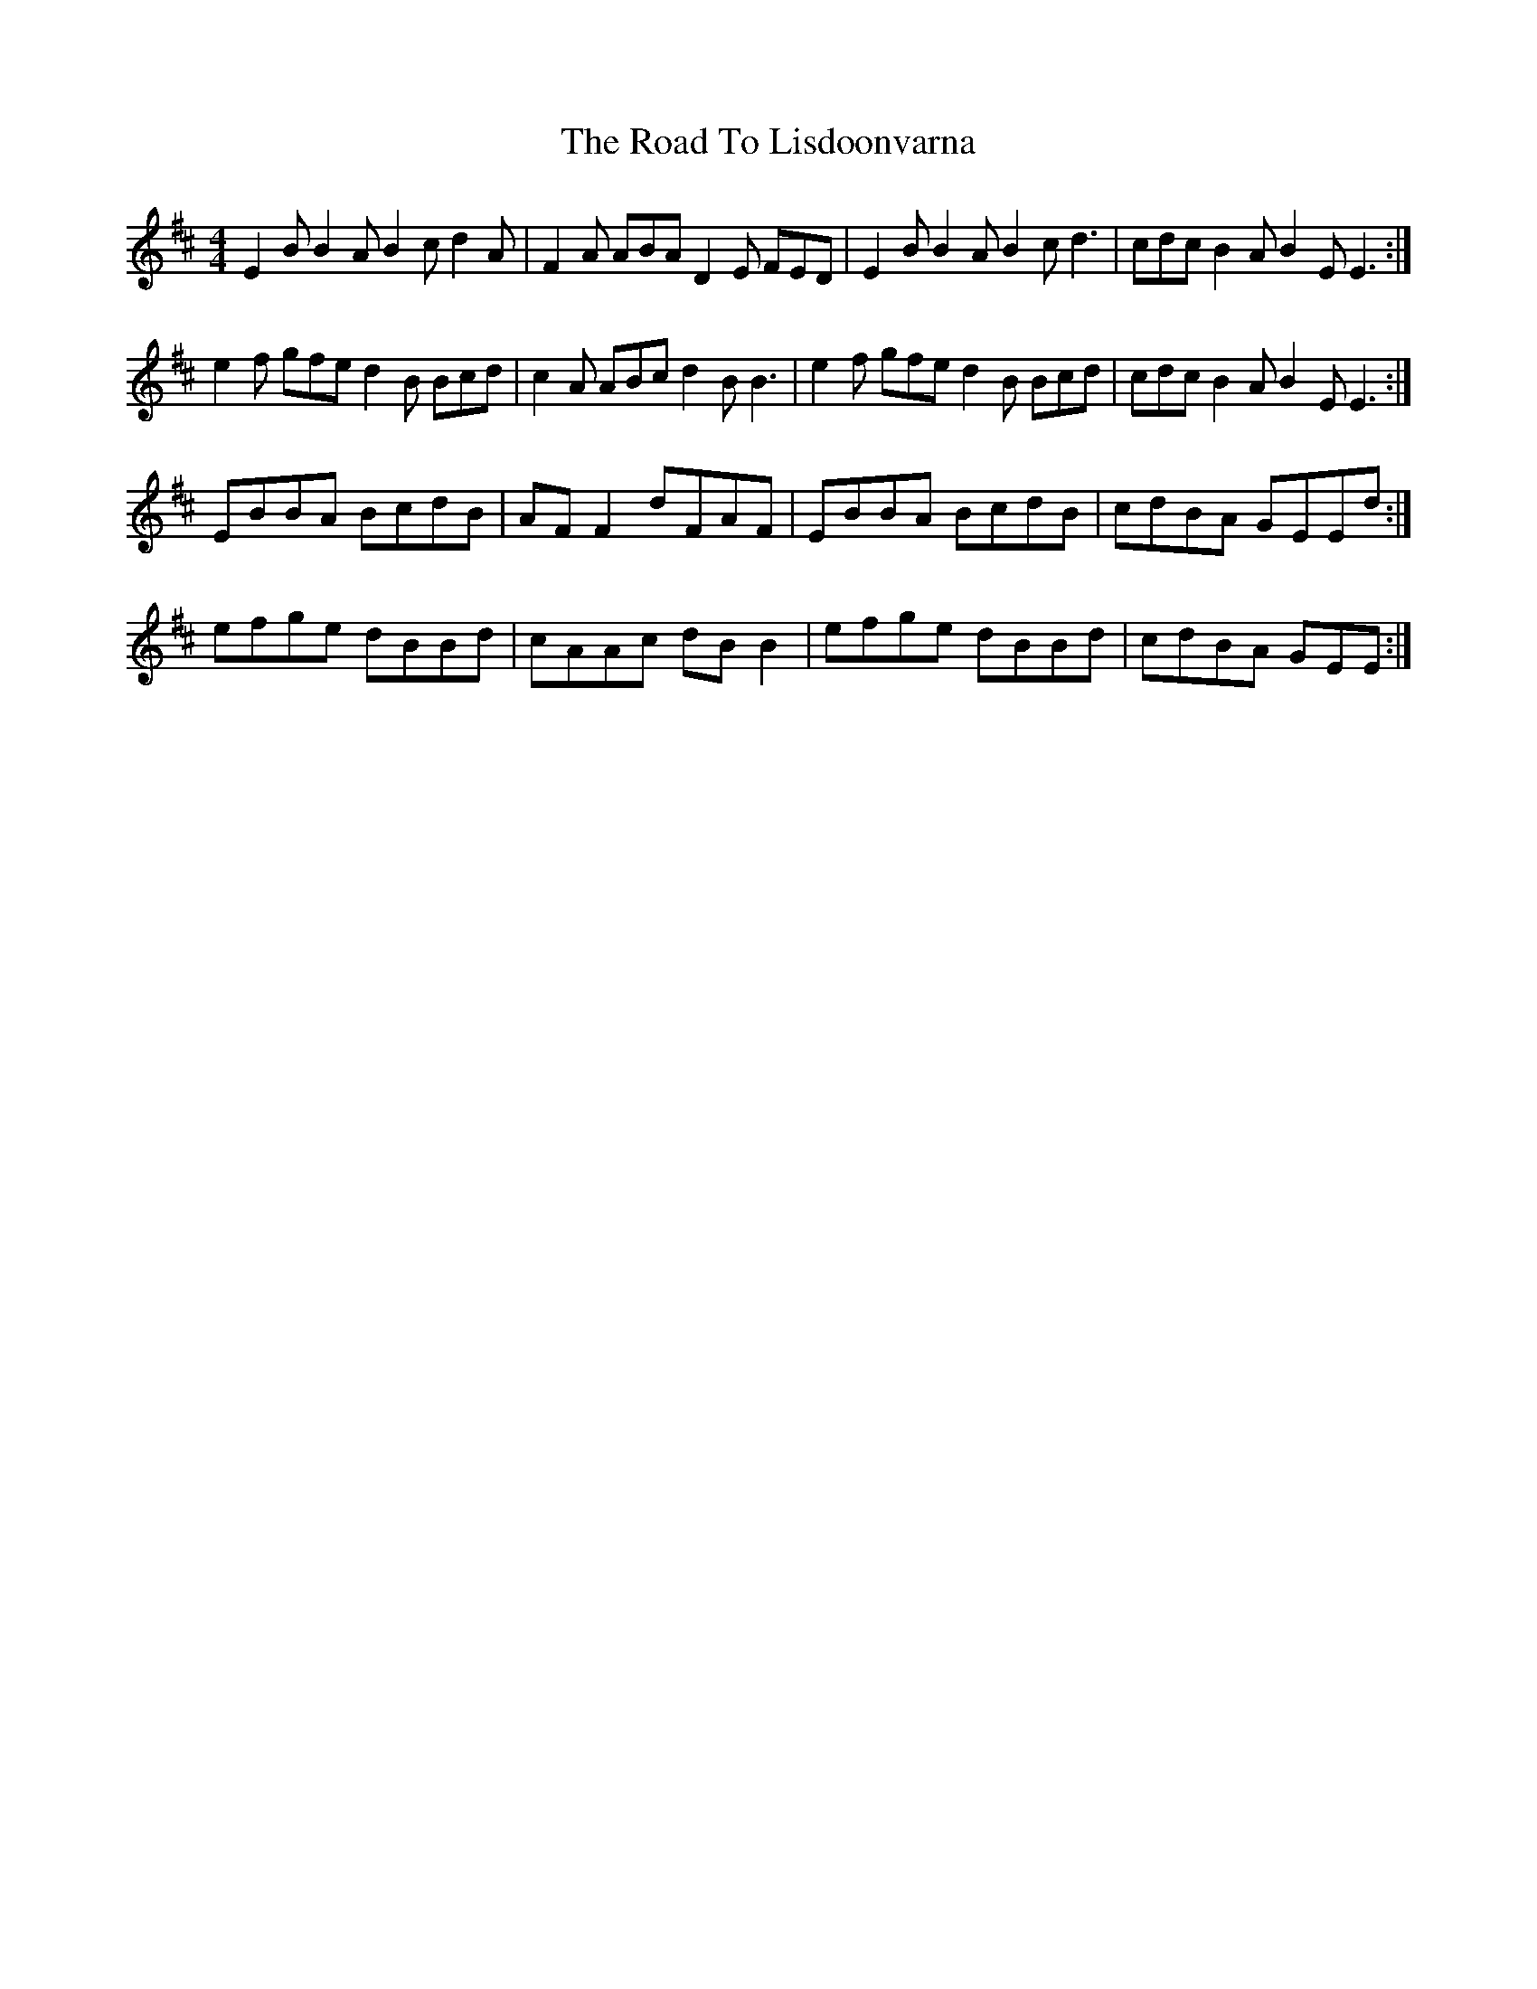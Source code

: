X: 34739
T: Road To Lisdoonvarna, The
R: reel
M: 4/4
K: Edorian
E2B B2A B2c d2A|F2A ABA D2E FED|E2B B2A B2c d3|cdc B2A B2E E3:|
e2f gfe d2B Bcd|c2A ABc d2B B3|e2f gfe d2B Bcd|cdc B2A B2E E3:|
EBBA BcdB|AFF2 dFAF|EBBA BcdB|cdBA GEEd:|
efge dBBd|cAAc dBB2|efge dBBd|cdBA GEE:|

